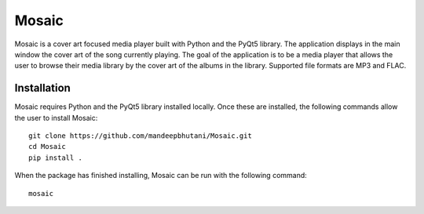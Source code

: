 ============
Mosaic
============

Mosaic is a cover art focused media player built with Python and the PyQt5 library. The application displays in the main window the cover art of the song currently playing. The goal of the application is to be a media player that allows the user to browse their media library by the cover art of the albums in the library. Supported file formats are MP3 and FLAC.

.. image:: player/images/screen.png

.. image:: player/images/screen2.png

*************
Installation
*************

Mosaic requires Python and the PyQt5 library installed locally. Once these are installed, the following commands allow the user to install Mosaic::

    git clone https://github.com/mandeepbhutani/Mosaic.git
    cd Mosaic
    pip install .

When the package has finished installing, Mosaic can be run with the following command::

    mosaic

